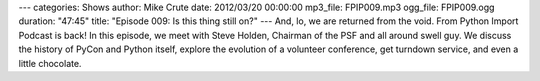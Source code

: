 ---
categories: Shows
author: Mike Crute
date: 2012/03/20 00:00:00
mp3_file: FPIP009.mp3
ogg_file: FPIP009.ogg
duration: "47:45"
title: "Episode 009: Is this thing still on?"
---
And, lo, we are returned from the void. From Python Import Podcast is back! In
this episode, we meet with Steve Holden, Chairman of the PSF and all around
swell guy. We discuss the history of PyCon and Python itself, explore the
evolution of a volunteer conference, get turndown service, and even a little
chocolate.

